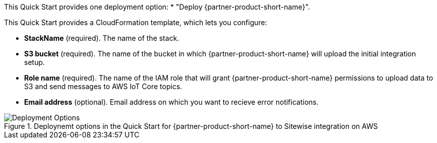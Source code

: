 // Edit this placeholder text to accurately describe your architecture.
This Quick Start provides one deployment option:
* "Deploy {partner-product-short-name}".

This Quick Start provides a CloudFormation template, which lets you configure:

* *StackName* (required). The name of the stack.
* *S3 bucket* (required). The name of the bucket in which {partner-product-short-name} will upload the initial integration setup.
* *Role name* (required). The name of the IAM role that will grant {partner-product-short-name} permissions to upload data to S3 and send messages to AWS IoT Core topics.
* *Email address* (optional). Email address on which you want to recieve error notifications. 

[#deployment_options]
.Deploynemt options in the Quick Start for {partner-product-short-name} to Sitewise integration on AWS
image::../images/deployment_options.png[Deployment Options]